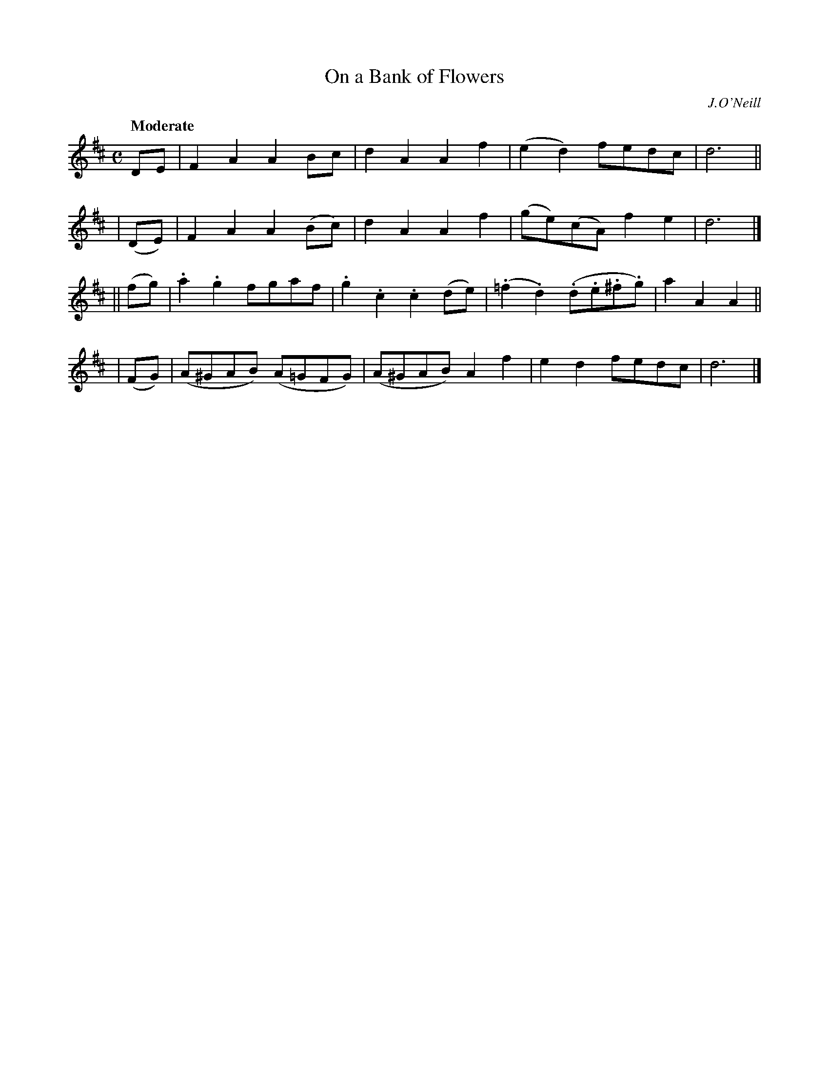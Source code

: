 X: 257
T: On a Bank of Flowers
R: air, march
%S: s:4 b:16(4+4+4+4)
B: O'Neill's 1850 #257
O: J.O'Neill
Z: 1997 by John Chambers <jc@trillian.mit.edu>
Q: "Moderate"
M: C
L: 1/8
K: D
   DE  | F2A2 A2Bc   | d2A2 A2f2 | (e2d2) fedc | d6 ||
| (DE) | F2A2 A2(Bc) | d2A2 A2f2 | (ge)(cA) f2e2 | d6 |]
||(fg) | .a2.g2 fgaf | .g2.c2 .c2(de) | (.=f2.d2) (.d.e.^f.g) | a2A2 A2 ||
| (FG) | (A^GAB) (A=GFG) | (A^GAB) A2f2 | e2d2 fedc | d6 |]
